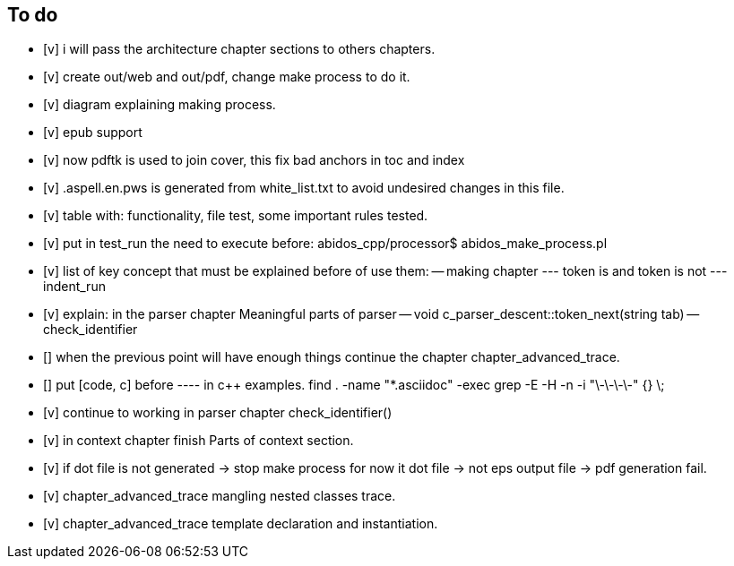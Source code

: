 == To do

- [v] i will pass the architecture chapter sections to others chapters.

- [v] create out/web and out/pdf, change make process to do it.

- [v] diagram explaining making process.

- [v] epub support

- [v] now pdftk is used to join cover, this fix bad anchors in toc and index

- [v] .aspell.en.pws is generated from white_list.txt to avoid undesired changes
in this file.

- [v] table with: functionality, file test, some important rules tested.

- [v] put in test_run the need to execute before:
abidos_cpp/processor$ abidos_make_process.pl

- [v] list of key concept that must be explained before of use them:
-- making chapter
--- token is and token is not
--- indent_run

- [v] explain: in the parser chapter Meaningful parts of parser
-- void c_parser_descent::token_next(string tab)
-- check_identifier

- [] when the previous point will have enough things continue the chapter
chapter_advanced_trace.

- [] put [code, c] before ---- in c++ examples.
find . -name "*.asciidoc" -exec grep -E -H -n -i "\-\-\-\-" {} \;

- [v] continue to working in parser chapter check_identifier()

- [v] in context chapter finish Parts of context section.

- [v] if dot file is not generated -> stop make process
     for now it dot file -> not eps output file -> pdf generation fail.

- [v] chapter_advanced_trace mangling nested classes trace.

- [v] chapter_advanced_trace template declaration and instantiation.

